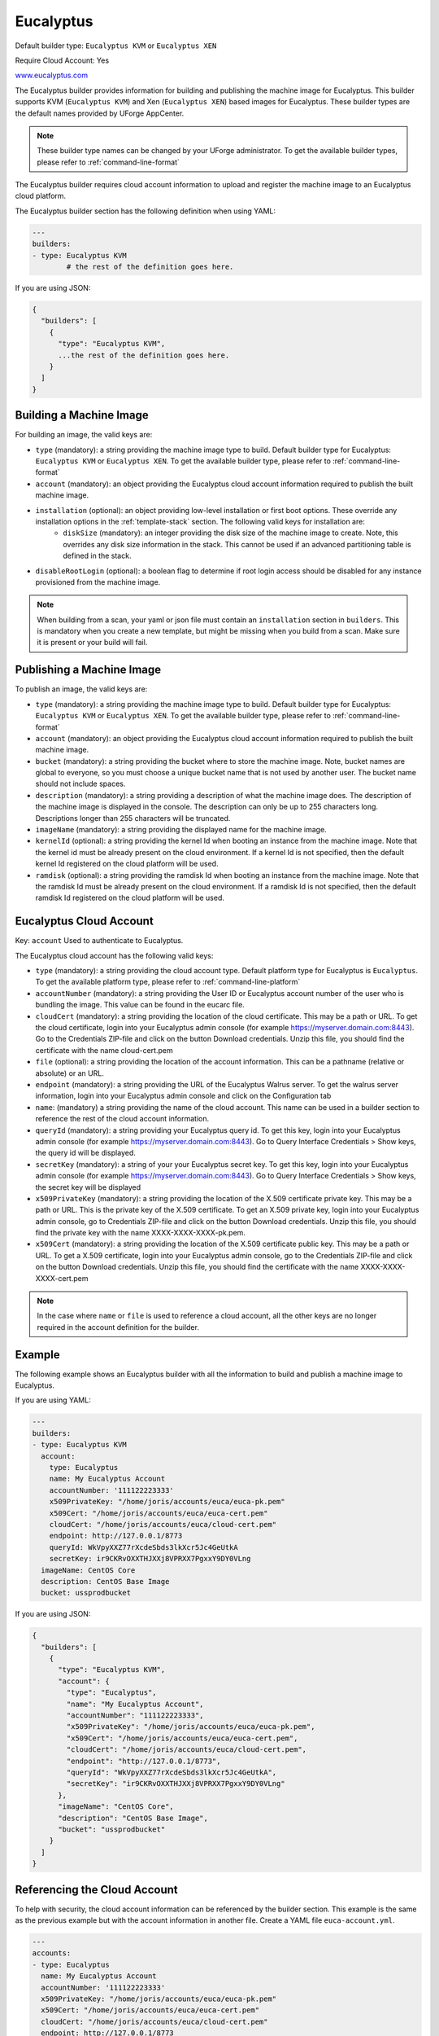 .. Copyright (c) 2007-2018 UShareSoft, All rights reserved

.. _builder-euca:

Eucalyptus
==========

Default builder type: ``Eucalyptus KVM`` or ``Eucalyptus XEN``

Require Cloud Account: Yes

`www.eucalyptus.com <http://www.eucalyptus.com>`_

The Eucalyptus builder provides information for building and publishing the machine image for Eucalyptus. This builder supports KVM (``Eucalyptus KVM``) and Xen (``Eucalyptus XEN``) based images for Eucalyptus.
These builder types are the default names provided by UForge AppCenter.

.. note:: These builder type names can be changed by your UForge administrator. To get the available builder types, please refer to :ref:`command-line-format`

The Eucalyptus builder requires cloud account information to upload and register the machine image to an Eucalyptus cloud platform.

The Eucalyptus builder section has the following definition when using YAML:

.. code-block:: yaml

	---
	builders:
	- type: Eucalyptus KVM
		# the rest of the definition goes here.

If you are using JSON:

.. code-block:: javascript

	{
	  "builders": [
	    {
	      "type": "Eucalyptus KVM",
	      ...the rest of the definition goes here.
	    }
	  ]
	}

Building a Machine Image
------------------------

For building an image, the valid keys are:

* ``type`` (mandatory): a string providing the machine image type to build. Default builder type for Eucalyptus: ``Eucalyptus KVM`` or ``Eucalyptus XEN``. To get the available builder type, please refer to :ref:`command-line-format`
* ``account`` (mandatory): an object providing the Eucalyptus cloud account information required to publish the built machine image.
* ``installation`` (optional): an object providing low-level installation or first boot options. These override any installation options in the :ref:`template-stack` section. The following valid keys for installation are:
	* ``diskSize`` (mandatory): an integer providing the disk size of the machine image to create. Note, this overrides any disk size information in the stack. This cannot be used if an advanced partitioning table is defined in the stack.
* ``disableRootLogin`` (optional): a boolean flag to determine if root login access should be disabled for any instance provisioned from the machine image.

.. note:: When building from a scan, your yaml or json file must contain an ``installation`` section in ``builders``. This is mandatory when you create a new template, but might be missing when you build from a scan. Make sure it is present or your build will fail.

Publishing a Machine Image
--------------------------

To publish an image, the valid keys are:

* ``type`` (mandatory): a string providing the machine image type to build. Default builder type for Eucalyptus: ``Eucalyptus KVM`` or ``Eucalyptus XEN``. To get the available builder type, please refer to :ref:`command-line-format`
* ``account`` (mandatory): an object providing the Eucalyptus cloud account information required to publish the built machine image.
* ``bucket`` (mandatory): a string providing the bucket where to store the machine image. Note, bucket names are global to everyone, so you must choose a unique bucket name that is not used by another user. The bucket name should not include spaces.
* ``description`` (mandatory): a string providing a description of what the machine image does. The description of the machine image is displayed in the console. The description can only be up to 255 characters long. Descriptions longer than 255 characters will be truncated.
* ``imageName`` (mandatory): a string providing the displayed name for the machine image.
* ``kernelId`` (optional): a string providing the kernel Id when booting an instance from the machine image. Note that the kernel id must be already present on the cloud environment. If a kernel Id is not specified, then the default kernel Id registered on the cloud platform will be used.
* ``ramdisk`` (optional): a string providing the ramdisk Id when booting an instance from the machine image. Note that the ramdisk Id must be already present on the cloud environment. If a ramdisk Id is not specified, then the default ramdisk Id registered on the cloud platform will be used.

Eucalyptus Cloud Account
------------------------

Key: ``account``
Used to authenticate to Eucalyptus.

The Eucalyptus cloud account has the following valid keys:

* ``type`` (mandatory): a string providing the cloud account type. Default platform type for Eucalyptus is ``Eucalyptus``. To get the available platform type, please refer to :ref:`command-line-platform`
* ``accountNumber`` (mandatory): a string providing the User ID or Eucalyptus account number of the user who is bundling the image. This value can be found in the eucarc file.
* ``cloudCert`` (mandatory): a string providing the location of the cloud certificate. This may be a path or URL. To get the cloud certificate, login into your Eucalyptus admin console (for example https://myserver.domain.com:8443). Go to the Credentials ZIP-file and click on the button Download credentials. Unzip this file, you should find the certificate with the name cloud-cert.pem
* ``file`` (optional): a string providing the location of the account information. This can be a pathname (relative or absolute) or an URL.
* ``endpoint`` (mandatory): a string providing the URL of the Eucalyptus Walrus server. To get the walrus server information, login into your Eucalyptus admin console and click on the Configuration tab
* ``name``: (mandatory) a string providing the name of the cloud account. This name can be used in a builder section to reference the rest of the cloud account information.
* ``queryId`` (mandatory): a string providing your Eucalyptus query id. To get this key, login into your Eucalyptus admin console (for example https://myserver.domain.com:8443). Go to Query Interface Credentials > Show keys, the query id will be displayed.
* ``secretKey`` (mandatory): a string of your your Eucalyptus secret key. To get this key, login into your Eucalyptus admin console (for example https://myserver.domain.com:8443). Go to Query Interface Credentials > Show keys, the secret key will be displayed
* ``x509PrivateKey`` (mandatory): a string providing the location of the X.509 certificate private key. This may be a path or URL. This is the private key of the X.509 certificate. To get an X.509 private key, login into your Eucalyptus admin console, go to Credentials ZIP-file and click on the button Download credentials. Unzip this file, you should find the private key with the name XXXX-XXXX-XXXX-pk.pem.
* ``x509Cert`` (mandatory): a string providing the location of the X.509 certificate public key. This may be a path or URL. To get a X.509 certificate, login into your Eucalyptus admin console, go to the Credentials ZIP-file and click on the button Download credentials. Unzip this file, you should find the certificate with the name XXXX-XXXX-XXXX-cert.pem

.. note:: In the case where ``name`` or ``file`` is used to reference a cloud account, all the other keys are no longer required in the account definition for the builder.

Example
-------

The following example shows an Eucalyptus builder with all the information to build and publish a machine image to Eucalyptus.

If you are using YAML:

.. code-block:: yaml

	---
	builders:
	- type: Eucalyptus KVM
	  account:
	    type: Eucalyptus
	    name: My Eucalyptus Account
	    accountNumber: '111122223333'
	    x509PrivateKey: "/home/joris/accounts/euca/euca-pk.pem"
	    x509Cert: "/home/joris/accounts/euca/euca-cert.pem"
	    cloudCert: "/home/joris/accounts/euca/cloud-cert.pem"
	    endpoint: http://127.0.0.1/8773
	    queryId: WkVpyXXZ77rXcdeSbds3lkXcr5Jc4GeUtkA
	    secretKey: ir9CKRvOXXTHJXXj8VPRXX7PgxxY9DY0VLng
	  imageName: CentOS Core
	  description: CentOS Base Image
	  bucket: ussprodbucket

If you are using JSON:

.. code-block:: json

	{
	  "builders": [
	    {
	      "type": "Eucalyptus KVM",
	      "account": {
	        "type": "Eucalyptus",
	        "name": "My Eucalyptus Account",
	        "accountNumber": "111122223333",
	        "x509PrivateKey": "/home/joris/accounts/euca/euca-pk.pem",
	        "x509Cert": "/home/joris/accounts/euca/euca-cert.pem",
	        "cloudCert": "/home/joris/accounts/euca/cloud-cert.pem",
	        "endpoint": "http://127.0.0.1/8773",
	        "queryId": "WkVpyXXZ77rXcdeSbds3lkXcr5Jc4GeUtkA",
	        "secretKey": "ir9CKRvOXXTHJXXj8VPRXX7PgxxY9DY0VLng"
	      },
	      "imageName": "CentOS Core",
	      "description": "CentOS Base Image",
	      "bucket": "ussprodbucket"
	    }
	  ]
	}

Referencing the Cloud Account
-----------------------------

To help with security, the cloud account information can be referenced by the builder section. This example is the same as the previous example but with the account information in another file. Create a YAML file ``euca-account.yml``.

.. code-block:: yaml

	---
	accounts:
	- type: Eucalyptus
	  name: My Eucalyptus Account
	  accountNumber: '111122223333'
	  x509PrivateKey: "/home/joris/accounts/euca/euca-pk.pem"
	  x509Cert: "/home/joris/accounts/euca/euca-cert.pem"
	  cloudCert: "/home/joris/accounts/euca/cloud-cert.pem"
	  endpoint: http://127.0.0.1/8773
	  queryId: WkVpyXXZ77rXcdeSbds3lkXcr5Jc4GeUtkA
	  secretKey: ir9CKRvOXXTHJXXj8VPRXX7PgxxY9DY0VLng

If you are using JSON, create a JSON file ``euca-account.json``:

.. code-block:: json

	{
	  "accounts": [
	    {
	      "type": "Eucalyptus",
	      "name": "My Eucalyptus Account",
	      "accountNumber": "111122223333",
	      "x509PrivateKey": "/home/joris/accounts/euca/euca-pk.pem",
	      "x509Cert": "/home/joris/accounts/euca/euca-cert.pem",
	      "cloudCert": "/home/joris/accounts/euca/cloud-cert.pem",
	      "endpoint": "http://127.0.0.1/8773",
	      "queryId": "WkVpyXXZ77rXcdeSbds3lkXcr5Jc4GeUtkA",
	      "secretKey": "ir9CKRvOXXTHJXXj8VPRXX7PgxxY9DY0VLng"
	    }
	  ]
	}

The builder section can either reference by using ``file`` or ``name``.

Reference by file:

If you are using YAML:

.. code-block:: yaml

	---
	builders:
	- type: Eucalyptus KVM
	  account:
	    file: "/home/joris/accounts/euca-account.yml"
	  imageName: CentOS Core
	  description: CentOS Base Image
	  bucket: ussprodbucket

If you are using JSON:

.. code-block:: json

	{
	  "builders": [
	    {
	      "type": "Eucalyptus KVM",
	      "account": {
	        "file": "/home/joris/accounts/euca-account.json"
	      },
	      "imageName": "CentOS Core",
	      "description": "CentOS Base Image",
	      "bucket": "ussprodbucket"
	    }
	  ]
	}

Reference by name, note the cloud account must already be created by using ``account create``.

If you are using YAML:

.. code-block:: yaml

	---
	builders:
	- type: Eucalyptus KVM
	  account:
	    name: My Eucalytpus Account
	  imageName: CentOS Core
	  description: CentOS Base Image
	  bucket: ussprodbucket

If you are using JSON:

.. code-block:: json

	{
	  "builders": [
	    {
	      "type": "Eucalyptus KVM",
	      "account": {
	        "name": "My Eucalytpus Account"
	      },
	      "imageName": "CentOS Core",
	      "description": "CentOS Base Image",
	      "bucket": "ussprodbucket"
	    }
	  ]
	}